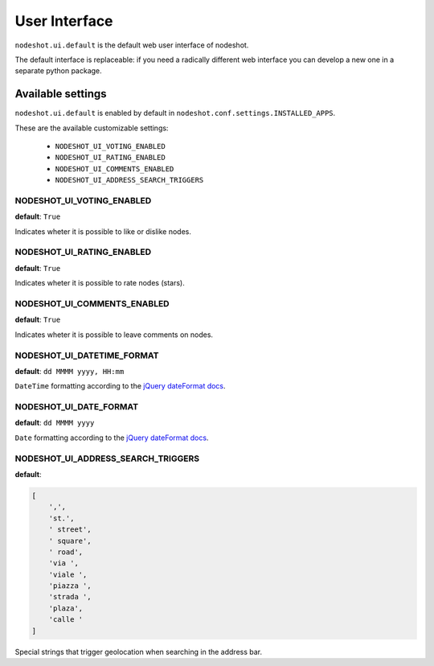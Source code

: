 **************
User Interface
**************

``nodeshot.ui.default`` is the default web user interface of nodeshot.

The default interface is replaceable: if you need a radically different web
interface you can develop a new one in a separate python package.

==================
Available settings
==================

``nodeshot.ui.default`` is enabled by default in ``nodeshot.conf.settings.INSTALLED_APPS``.

These are the available customizable settings:

 * ``NODESHOT_UI_VOTING_ENABLED``
 * ``NODESHOT_UI_RATING_ENABLED``
 * ``NODESHOT_UI_COMMENTS_ENABLED``
 * ``NODESHOT_UI_ADDRESS_SEARCH_TRIGGERS``

NODESHOT_UI_VOTING_ENABLED
--------------------------

**default**: ``True``

Indicates wheter it is possible to like or dislike nodes.

NODESHOT_UI_RATING_ENABLED
--------------------------

**default**: ``True``

Indicates wheter it is possible to rate nodes (stars).

NODESHOT_UI_COMMENTS_ENABLED
----------------------------

**default**: ``True``

Indicates wheter it is possible to leave comments on nodes.

NODESHOT_UI_DATETIME_FORMAT
---------------------------

**default**: ``dd MMMM yyyy, HH:mm``

``DateTime`` formatting according to the `jQuery dateFormat docs`_.

.. _jQuery dateFormat docs: https://github.com/phstc/jquery-dateFormat#date-and-time-patterns

NODESHOT_UI_DATE_FORMAT
-----------------------

**default**: ``dd MMMM yyyy``

``Date`` formatting according to the `jQuery dateFormat docs`_.

.. _jQuery dateFormat docs: https://github.com/phstc/jquery-dateFormat#date-and-time-patterns

NODESHOT_UI_ADDRESS_SEARCH_TRIGGERS
-----------------------------------

**default**:

.. code-block:: python

    [
        ',',
        'st.',
        ' street',
        ' square',
        ' road',
        'via ',
        'viale ',
        'piazza ',
        'strada ',
        'plaza',
        'calle '
    ]

Special strings that trigger geolocation when searching in the address bar.
